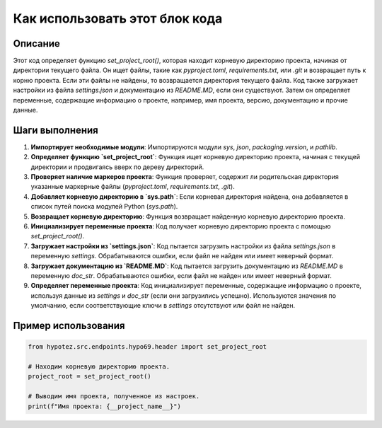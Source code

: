 Как использовать этот блок кода
=========================================================================================

Описание
-------------------------
Этот код определяет функцию `set_project_root()`, которая находит корневую директорию проекта, начиная от директории текущего файла. Он ищет файлы, такие как `pyproject.toml`, `requirements.txt`, или `.git` и возвращает путь к корню проекта.  Если эти файлы не найдены, то возвращается директория текущего файла.  Код также загружает настройки из файла `settings.json` и документацию из `README.MD`, если они существуют.  Затем он определяет переменные, содержащие информацию о проекте, например, имя проекта, версию, документацию и прочие данные.

Шаги выполнения
-------------------------
1. **Импортирует необходимые модули**:  Импортируются модули `sys`, `json`, `packaging.version`, и `pathlib`.
2. **Определяет функцию `set_project_root`**: Функция ищет корневую директорию проекта, начиная с текущей директории и продвигаясь вверх по дереву директорий.
3. **Проверяет наличие маркеров проекта**: Функция проверяет, содержит ли родительская директория указанные маркерные файлы (`pyproject.toml`, `requirements.txt`, `.git`).
4. **Добавляет корневую директорию в `sys.path`**: Если корневая директория найдена, она добавляется в список путей поиска модулей Python (`sys.path`).
5. **Возвращает корневую директорию**: Функция возвращает найденную корневую директорию проекта.
6. **Инициализирует переменные проекта**: Код получает корневую директорию проекта с помощью `set_project_root()`.
7. **Загружает настройки из `settings.json`**: Код пытается загрузить настройки из файла `settings.json` в переменную `settings`.  Обрабатываются ошибки, если файл не найден или имеет неверный формат.
8. **Загружает документацию из `README.MD`**: Код пытается загрузить документацию из `README.MD` в переменную `doc_str`. Обрабатываются ошибки, если файл не найден или имеет неверный формат.
9. **Определяет переменные проекта**: Код инициализирует переменные, содержащие информацию о проекте, используя данные из `settings` и `doc_str` (если они загрузились успешно). Используются значения по умолчанию, если соответствующие ключи в `settings` отсутствуют или файл не найден.


Пример использования
-------------------------
.. code-block:: python

    from hypotez.src.endpoints.hypo69.header import set_project_root

    # Находим корневую директорию проекта.
    project_root = set_project_root()

    # Выводим имя проекта, полученное из настроек.
    print(f"Имя проекта: {__project_name__}")